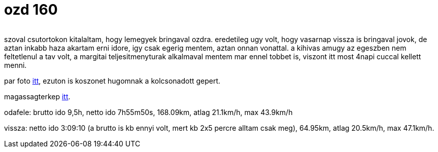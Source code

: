 = ozd 160

:slug: ozd-160
:category: bringa
:tags: hu
:date: 2009-08-24T10:18:30Z
++++
<p><div align="center"><img src="https://farm8.staticflickr.com/7742/27654408383_bdda55f051_z.jpg" alt="" title="" /></div></p><p>szoval csutortokon kitalaltam, hogy lemegyek bringaval ozdra. eredetileg ugy volt, hogy vasarnap vissza is bringaval jovok, de aztan inkabb haza akartam erni idore, igy csak egerig mentem, aztan onnan vonattal. a kihivas amugy az egeszben nem feltetlenul a tav volt, a margitai teljesitmenyturak alkalmaval mentem mar ennel tobbet is, viszont itt most 4napi cuccal kellett menni.</p><p>par foto <a href="https://www.flickr.com/photos/vmiklos/albums/72157670887968706">itt</a>, ezuton is koszonet hugomnak a kolcsonadott gepert.</p><p>magassagterkep <a href="http://www.bikemap.net/route/271950">itt</a>.</p><p>odafele: brutto ido 9,5h, netto ido 7h55m50s, 168.09km, atlag 21.1km/h, max 43.9km/h</p><p>vissza: netto ido 3:09:10 (a brutto is kb ennyi volt, mert kb 2x5 percre alltam csak meg), 64.95km, atlag 20.5km/h, max 47.1km/h.</p>
++++
